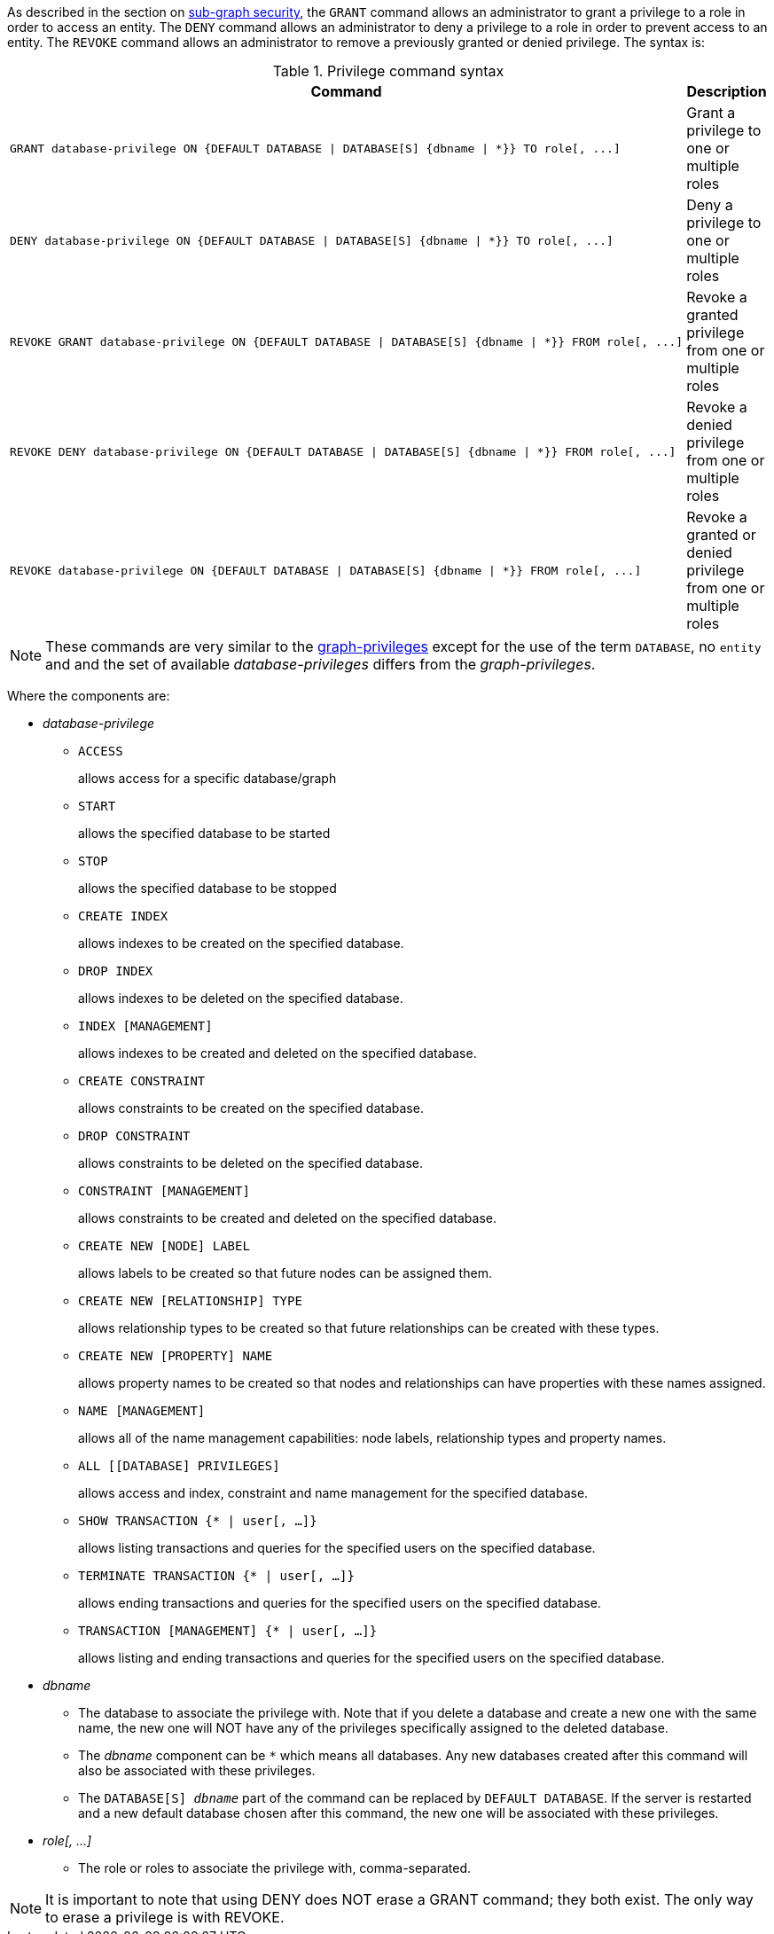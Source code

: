 As described in the section on <<administration-security-subgraph, sub-graph security>>, the `GRANT` command allows an administrator to grant a privilege to a role in order to access an entity.
The `DENY` command allows an administrator to deny a privilege to a role in order to prevent access to an entity.
The `REVOKE` command allows an administrator to remove a previously granted or denied privilege.
The syntax is:

.Privilege command syntax
[options="header", width="100%", cols="3a,2"]
|===
| Command | Description

| [source, cypher]
GRANT database-privilege ON {DEFAULT DATABASE \| DATABASE[S] {dbname \| *}} TO role[, ...]
| Grant a privilege to one or multiple roles

| [source, cypher]
DENY database-privilege ON {DEFAULT DATABASE \| DATABASE[S] {dbname \| *}} TO role[, ...]
| Deny a privilege to one or multiple roles

| [source, cypher]
REVOKE GRANT database-privilege ON {DEFAULT DATABASE \| DATABASE[S] {dbname \| *}} FROM role[, ...]
| Revoke a granted privilege from one or multiple roles

| [source, cypher]
REVOKE DENY database-privilege ON {DEFAULT DATABASE \| DATABASE[S] {dbname \| *}} FROM role[, ...]
| Revoke a denied privilege from one or multiple roles

| [source, cypher]
REVOKE database-privilege ON {DEFAULT DATABASE \| DATABASE[S] {dbname \| *}} FROM role[, ...]
| Revoke a granted or denied privilege from one or multiple roles
|===

[NOTE]
These commands are very similar to the <<administration-security-subgraph-introduction, graph-privileges>> except for the use of the term `DATABASE`, no `entity` and and the set of available _database-privileges_ differs from the _graph-privileges_.

Where the components are:

* _database-privilege_
** `ACCESS`
+
allows access for a specific database/graph
+
** `START`
+
allows the specified database to be started
+
** `STOP`
+
allows the specified database to be stopped
+
** `CREATE INDEX`
+
allows indexes to be created on the specified database.
+
** `DROP INDEX`
+
allows indexes to be deleted on the specified database.
+
** `INDEX [MANAGEMENT]`
+
allows indexes to be created and deleted on the specified database.
+
** `CREATE CONSTRAINT`
+
allows constraints to be created on the specified database.
+
** `DROP CONSTRAINT`
+
allows constraints to be deleted on the specified database.
+
** `CONSTRAINT [MANAGEMENT]`
+
allows constraints to be created and deleted on the specified database.
+
** `CREATE NEW [NODE] LABEL`
+
allows labels to be created so that future nodes can be assigned them.
+
** `CREATE NEW [RELATIONSHIP] TYPE`
+
allows relationship types to be created so that future relationships can be created with these types.
+
** `CREATE NEW [PROPERTY] NAME`
+
allows property names to be created so that nodes and relationships can have properties with these names assigned.
+
** `NAME [MANAGEMENT]`
+
allows all of the name management capabilities: node labels, relationship types and property names.
+
** `ALL [[DATABASE] PRIVILEGES]`
+
allows access and index, constraint and name management for the specified database.
+
** `SHOW TRANSACTION {* | user[, ...]}`
+
allows listing transactions and queries for the specified users on the specified database.
+
** `TERMINATE TRANSACTION {* | user[, ...]}`
+
allows ending transactions and queries for the specified users on the specified database.
+
** `TRANSACTION [MANAGEMENT] {* | user[, ...]}`
+
allows listing and ending transactions and queries for the specified users on the specified database.
+
* _dbname_
** The database to associate the privilege with.
   Note that if you delete a database and create a new one with the same name, the new one will NOT have any of the privileges specifically assigned to the deleted database.
** The _dbname_ component can be `+*+` which means all databases.
  Any new databases created after this command will also be associated with these privileges.
** The `DATABASE[S] _dbname_` part of the command can be replaced by `DEFAULT DATABASE`.
  If the server is restarted and a new default database chosen after this command, the new one will be associated with these privileges.
* _role[, ...]_
** The role or roles to associate the privilege with, comma-separated.


NOTE: It is important to note that using DENY does NOT erase a GRANT command; they both exist.
The only way to erase a privilege is with REVOKE.
